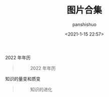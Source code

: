 #+title: 图片合集
#+AUTHOR: panshishuo
#+date: <2021-1-15 22:57>

***** 2022 年年历
#+BEGIN_QUOTE
#+CAPTION: 2022 年年历
#+ATTR_HTML: :style width:1024px
[[file:./img/index/2022_calc.png]]
#+END_QUOTE

***** 知识的量变和质变
#+BEGIN_QUOTE
#+CAPTION: 知识的进化
#+ATTR_HTML: :style width:600px
[[file:./img/pics/study.jpg]]
#+END_QUOTE
